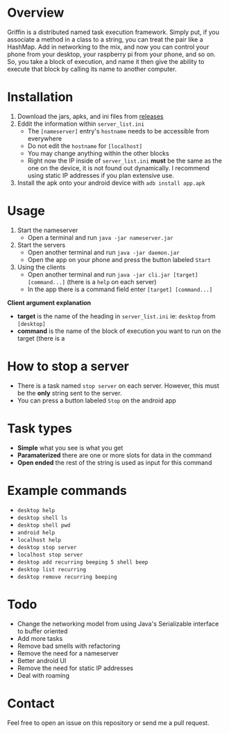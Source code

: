 #+AUTHOR: Kyle Avrett

* Overview
Griffin is a distributed named task execution framework. Simply put, if you associate a method in a class to a string, you can treat the pair like a HashMap. Add in networking to the mix, and now you can control your phone from your desktop, your raspberry pi from your phone, and so on. So, you take a block of execution, and name it then give the ability to execute that block by calling its name to another computer.

* Installation
    1. Download the jars, apks, and ini files from [[https://github.com/zZelman/Griffin/releasse][releases]]
    2. Eddit the information within =server_list.ini=
         - The =[nameserver]= entry's =hostname= needs to be accessible from everywhere
         - Do not edit the =hostname= for =[localhost]=
         - You may change anything within the other blocks
         - Right now the IP inside of =server_list.ini= *must* be the same as the one on the device, it is not found out dynamically. I recommend using static IP addresses if you plan extensive use.
    3. Install the apk onto your android device with =adb install app.apk=

* Usage
    1. Start the nameserver
         - Open a terminal and run =java -jar nameserver.jar=
    2. Start the servers
         - Open another terminal and run =java -jar daemon.jar=
         - Open the app on your phone and press the button labeled =Start=
    3. Using the clients
         - Open another terminal and run =java -jar cli.jar [target] [command...]= (there is a  =help= on each server)
         - In the app there is a command field enter =[target] [command...]=

*Client argument explanation*
    - *target* is the name of the heading in =server_list.ini= ie: =desktop= from =[desktop]=
    - *command* is the name of the block of execution you want to run on the target (there is a

* How to stop a server
    - There is a task named =stop server= on each server. However, this must be the *only* string sent to the server.
    - You can press a button labeled =Stop= on the android app

* Task types
    - *Simple* what you see is what you get
    - *Paramaterized* there are one or more slots for data in the command
    - *Open ended* the rest of the string is used as input for this command

* Example commands
    - =desktop help=
    - =desktop shell ls=
    - =desktop shell pwd=
    - =android help=
    - =localhost help=
    - =desktop stop server=
    - =localhost stop server=
    - =desktop add recurring beeping 5 shell beep=
    - =desktop list recurring=
    - =desktop remove recurring beeping=

* Todo
    - Change the networking model from using Java's Serializable interface to buffer oriented
    - Add more tasks
    - Remove bad smells with refactoring
    - Remove the need for a nameserver
    - Better android UI
    - Remove the need for static IP addresses
    - Deal with roaming

* Contact
Feel free to open an issue on this repository or send me a pull request.
